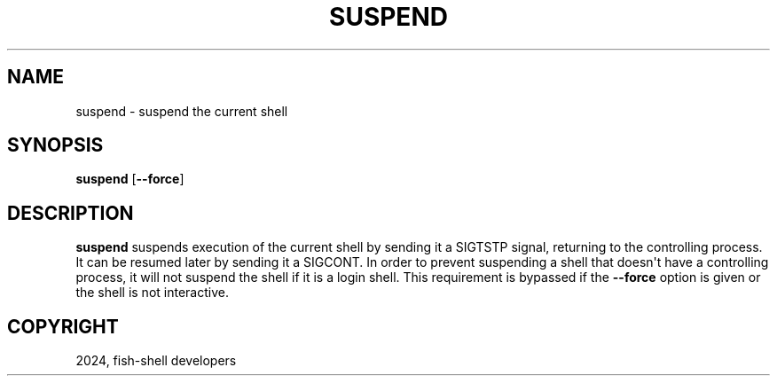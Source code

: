 .\" Man page generated from reStructuredText.
.
.
.nr rst2man-indent-level 0
.
.de1 rstReportMargin
\\$1 \\n[an-margin]
level \\n[rst2man-indent-level]
level margin: \\n[rst2man-indent\\n[rst2man-indent-level]]
-
\\n[rst2man-indent0]
\\n[rst2man-indent1]
\\n[rst2man-indent2]
..
.de1 INDENT
.\" .rstReportMargin pre:
. RS \\$1
. nr rst2man-indent\\n[rst2man-indent-level] \\n[an-margin]
. nr rst2man-indent-level +1
.\" .rstReportMargin post:
..
.de UNINDENT
. RE
.\" indent \\n[an-margin]
.\" old: \\n[rst2man-indent\\n[rst2man-indent-level]]
.nr rst2man-indent-level -1
.\" new: \\n[rst2man-indent\\n[rst2man-indent-level]]
.in \\n[rst2man-indent\\n[rst2man-indent-level]]u
..
.TH "SUSPEND" "1" "Feb 28, 2025" "4.0" "fish-shell"
.SH NAME
suspend \- suspend the current shell
.SH SYNOPSIS
.nf
\fBsuspend\fP [\fB\-\-force\fP]
.fi
.sp
.SH DESCRIPTION
.sp
\fBsuspend\fP suspends execution of the current shell by sending it a SIGTSTP signal, returning to the controlling process. It can be resumed later by sending it a SIGCONT.  In order to prevent suspending a shell that doesn\(aqt have a controlling process, it will not suspend the shell if it is a login shell. This requirement is bypassed if the \fB\-\-force\fP option is given or the shell is not interactive.
.SH COPYRIGHT
2024, fish-shell developers
.\" Generated by docutils manpage writer.
.
